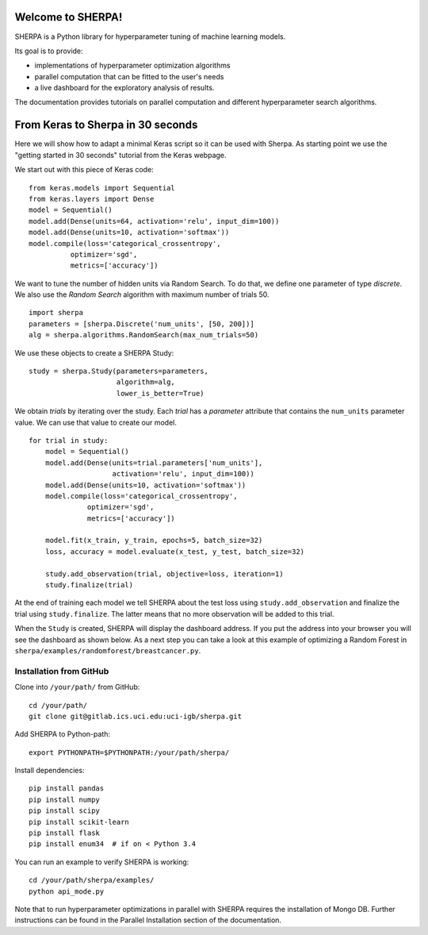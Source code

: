 Welcome to SHERPA!
==================

SHERPA is a Python library for hyperparameter tuning of machine learning models.

Its goal is to provide:

* implementations of hyperparameter optimization algorithms
* parallel computation that can be fitted to the user's needs
* a live dashboard for the exploratory analysis of results.

The documentation provides tutorials on parallel computation and different
hyperparameter search algorithms.

.. _keras-to-sherpa-api:

From Keras to Sherpa in 30 seconds
==================================

Here we will show how to adapt a minimal Keras script so it can
be used with Sherpa. As starting point we use the "getting started in 30 seconds"
tutorial from the Keras webpage.

We start out with this piece of Keras code:

::

    from keras.models import Sequential
    from keras.layers import Dense
    model = Sequential()
    model.add(Dense(units=64, activation='relu', input_dim=100))
    model.add(Dense(units=10, activation='softmax'))
    model.compile(loss='categorical_crossentropy',
              optimizer='sgd',
              metrics=['accuracy'])

We want to tune the number of hidden units via Random Search. To do that, we
define one parameter of type `discrete`.
We also use the `Random Search` algorithm with maximum number of trials 50.

::

    import sherpa
    parameters = [sherpa.Discrete('num_units', [50, 200])]
    alg = sherpa.algorithms.RandomSearch(max_num_trials=50)

We use these objects to create a SHERPA Study:

::

    study = sherpa.Study(parameters=parameters,
                         algorithm=alg,
                         lower_is_better=True)

We obtain `trials` by iterating over the study. Each `trial` has a `parameter`
attribute that contains the ``num_units`` parameter value. We can use that value
to create our model.

::

    for trial in study:
        model = Sequential()
        model.add(Dense(units=trial.parameters['num_units'],
                        activation='relu', input_dim=100))
        model.add(Dense(units=10, activation='softmax'))
        model.compile(loss='categorical_crossentropy',
                  optimizer='sgd',
                  metrics=['accuracy'])

        model.fit(x_train, y_train, epochs=5, batch_size=32)
        loss, accuracy = model.evaluate(x_test, y_test, batch_size=32)

        study.add_observation(trial, objective=loss, iteration=1)
        study.finalize(trial)

At the end of training each model we tell SHERPA about the test loss using
``study.add_observation`` and finalize the trial using ``study.finalize``. The
latter means that no more observation will be added to this trial.

When the ``Study`` is created, SHERPA will display the dashboard address. If you
put the address into your browser you will see the dashboard as shown below. As a next step you
can take a look at this example of optimizing a Random Forest in
``sherpa/examples/randomforest/breastcancer.py``.

.. figure:: dashboard.jpg
   :alt: SHERPA Dashboard.

Installation from GitHub
------------------------

Clone into ``/your/path/`` from GitHub:

::

    cd /your/path/
    git clone git@gitlab.ics.uci.edu:uci-igb/sherpa.git

Add SHERPA to Python-path:

::

    export PYTHONPATH=$PYTHONPATH:/your/path/sherpa/

Install dependencies:

::

    pip install pandas
    pip install numpy
    pip install scipy
    pip install scikit-learn
    pip install flask
    pip install enum34  # if on < Python 3.4

You can run an example to verify SHERPA is working:

::

    cd /your/path/sherpa/examples/
    python api_mode.py

Note that to run hyperparameter optimizations in parallel with SHERPA requires
the installation of Mongo DB. Further instructions can be found in the
Parallel Installation section of the documentation.

